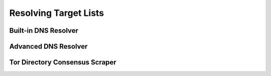 Resolving Target Lists
======================

Built-in DNS Resolver
---------------------

Advanced DNS Resolver
---------------------

Tor Directory Consensus Scraper
-------------------------------
